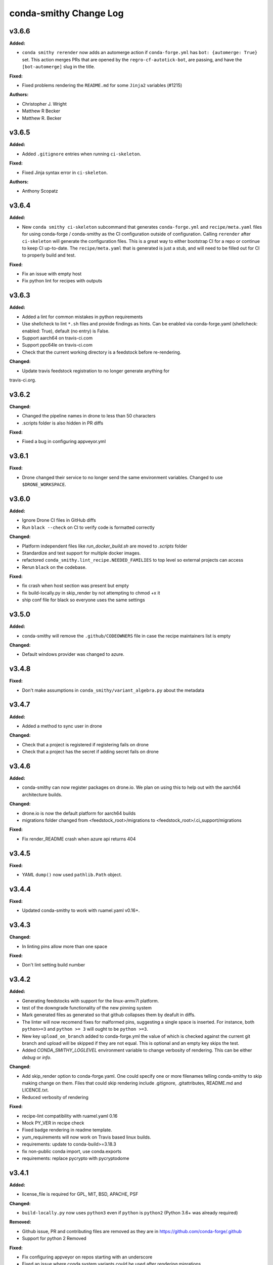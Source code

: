 =======================
conda-smithy Change Log
=======================

.. current developments

v3.6.6
====================

**Added:**

* ``conda smithy rerender`` now adds an automerge action if ``conda-forge.yml`` has ``bot: {automerge: True}`` set.
  This action merges PRs that are opened by the ``regro-cf-autotick-bot``, are passing, and have the ``[bot-automerge]``
  slug in the title.

**Fixed:**

* Fixed problems rendering the ``README.md`` for some ``Jinja2`` variables (#1215)

**Authors:**

* Christopher J. Wright
* Matthew R Becker
* Matthew R. Becker



v3.6.5
====================

**Added:**

* Added ``.gitignore`` entries when running ``ci-skeleton``.

**Fixed:**

* Fixed Jinja syntax error in ``ci-skeleton``.

**Authors:**

* Anthony Scopatz



v3.6.4
====================

**Added:**

* New ``conda smithy ci-skeleton`` subcommand that generates ``conda-forge.yml``
  and ``recipe/meta.yaml`` files for using conda-forge / conda-smithy as
  the CI configuration outside of configuration. Calling ``rerender`` after
  ``ci-skeleton`` will generate the configuration files. This is a great way to
  either bootstrap CI for a repo or continue to keep CI up-to-date.
  The ``recipe/meta.yaml`` that is generated is just a stub, and will need to
  be filled out for CI to properly build and test.

**Fixed:**

* Fix an issue with empty host
* Fix python lint for recipes with outputs



v3.6.3
====================

**Added:**

* Added a lint for common mistakes in python requirements
* Use shellcheck to lint ``*.sh`` files and provide findings as hints. Can be
  enabled via conda-forge.yaml (shellcheck: enabled: True), default (no entry)
  is False.
* Support aarch64 on travis-ci.com
* Support ppc64le on travis-ci.com
* Check that the current working directory is a feedstock before re-rendering.

**Changed:**

* Update travis feedstock registration to no longer generate anything for
travis-ci.org.



v3.6.2
====================

**Changed:**

* Changed the pipeline names in drone to less than 50 characters
* .scripts folder is also hidden in PR diffs

**Fixed:**

* Fixed a bug in configuring appveyor.yml



v3.6.1
====================

**Fixed:**

* Drone changed their service to no longer send the same environment variables. Changed to use ``$DRONE_WORKSPACE``.



v3.6.0
====================

**Added:**

* Ignore Drone CI files in GitHub diffs
* Run ``black --check`` on CI to verify code is formatted correctly

**Changed:**

* Platform independent files like `run_docker_build.sh` are moved to `.scripts` folder
* Standardize and test support for multiple docker images.
* refactored ``conda_smithy.lint_recipe.NEEDED_FAMILIES`` to top level so external projects can access
* Rerun ``black`` on the codebase.

**Fixed:**

* fix crash when host section was present but empty
* fix build-locally.py in skip_render by not attempting to chmod +x it
* ship conf file for black so everyone uses the same settings



v3.5.0
====================

**Added:**

* conda-smithy will remove the ``.github/CODEOWNERS`` file in case the recipe
  maintainers list is empty

**Changed:**

* Default windows provider was changed to azure.



v3.4.8
====================

**Fixed:**

* Don't make assumptions in ``conda_smithy/variant_algebra.py`` about the metadata



v3.4.7
====================

**Added:**

* Added a method to sync user in drone

**Changed:**

* Check that a project is registered if registering fails on drone
* Check that a project has the secret if adding secret fails on drone



v3.4.6
====================

**Added:**

* conda-smithy can now register packages on drone.io.  We plan on using this to help out with the aarch64
  architecture builds.

**Changed:**

* drone.io is now the default platform for aarch64 builds
* migrations folder changed from <feedstock_root>/migrations to <feedstock_root>/.ci_support/migrations

**Fixed:**

* Fix render_README crash when azure api returns 404



v3.4.5
====================

**Fixed:**

* YAML ``dump()`` now used ``pathlib.Path`` object.



v3.4.4
====================

**Fixed:**

* Updated conda-smithy to work with ruamel.yaml v0.16+.



v3.4.3
====================

**Changed:**

* In linting pins allow more than one space

**Fixed:**

* Don't lint setting build number



v3.4.2
====================

**Added:**

* Generating feedstocks with support for the linux-armv7l platform.
* test of the downgrade functionality of the new pinning system
* Mark generated files as generated so that github collapses them by deafult in diffs.
* The linter will now recomend fixes for malformed pins,
  suggesting a single space is inserted. For instance, both ``python>=3`` and
  ``python >= 3`` will ought to be ``python >=3``.
* New key ``upload_on_branch`` added to conda-forge.yml the value of which is checked
  against the current git branch and upload will be skipped if they are not equal.
  This is optional and an empty key skips the test.
* Added `CONDA_SMITHY_LOGLEVEL` environment variable to change verbosity
  of rendering. This can be either `debug` or `info`.

**Changed:**

* Add skip_render option to conda-forge.yaml. One could specify one or more filenames telling conda-smithy to skip making change on them. Files that could skip rendering include .gitignore, .gitattributes, README.md and LICENCE.txt.
* Reduced verbosity of rendering

**Fixed:**

* recipe-lint compatibility with ruamel.yaml 0.16
* Mock PY_VER in recipe check
* Fixed badge rendering in readme template.
* yum_requirements will now work on Travis based linux builds.
* requirements: update to conda-build>=3.18.3
* fix non-public conda import, use conda.exports
* requirements: replace pycrypto with pycryptodome



v3.4.1
====================

**Added:**

* license_file is required for GPL, MIT, BSD, APACHE, PSF

**Changed:**

* ``build-locally.py`` now uses ``python3`` even if ``python`` is ``python2`` (Python 3.6+ was already required)

**Removed:**

* Github issue, PR and contributing files are removed as they are in https://github.com/conda-forge/.github
* Support for python 2 Removed

**Fixed:**

* Fix configuring appveyor on repos starting with an underscore
* Fixed an issue where conda system variants could be used after rendering migrations.
* Fixed issue where only the last maintainer is review requested
* Unlicense is allowed
* Support newer ``shyaml`` versions by checking whether ``shyaml -h`` succeeds.



v3.4.0
====================

**Fixed:**

* bumped conda version check in CLI to 5.0 (from 4.7)



v3.3.7
====================

**Added:**

* Added codeowners file

**Fixed:**

* Fixed checking in .pyc files



v3.3.6
====================

**Fixed:**

* Indentation error in ``github.py``



v3.3.5
====================

**Added:**

* Added native aarch64 support for builds using Drone.io. This can be enabled by
  either using `provider: {linux_aarch64: drone}` or `provider: {linux_aarch64:
  native}` in the conda-forge.yml.
  
  Currently, drone has to be enabled manually as there is no automatic CI
  registration for repos.
* export CI env variable with CI provider name
* New ``build-locally.py`` script that is added to the root feedstock directory when
  ``conda smithy rerender`` is run. This script runs conda build locally. Currently
  it only fully supports running docker builds.
* print when adding new team to maintiners of feedstock

**Removed:**

* `docker.image` in conda-forge.yml is removed
* Removed the need for shyaml in CI env.

**Fixed:**

* removed empty lines causing current build status table to render as code
* build setup script overriding is now supported on azure too



v3.3.4
====================



v3.3.3
====================

**Added:**

* Added native ppc64le support to for travis-ci.  This can be enabled by either using
  `provider: {linux_ppc64le: travis}` or `provider: {linux_ppc64le: native}` in the conda-forge.yml.
  These will be the new default behavior going forward for ppc64le builds.  If native builds are not needed the 
  qemu based builds on azure will continue to function as before.
* Added `DOCKER_IMAGE` variable to `run_docker_build.sh`

**Changed:**

* Fallback to default image in `run_docker_build.sh` if `shyaml` is not installed.

**Fixed:**

* Fixed badges for noarch builds using azure



v3.3.2
====================



v3.3.1
====================

**Fixed:**

* Use `config.instance_base_url` instead of `config.azure_team_instance` when creating new feedstocks



v3.3.0
====================

**Added:**

* Added a utility to retrieve the azure buildid.  This is needed to make badges for non-conda forge users.
* Added badges for azure ci builds.

**Changed:**

* Bumped up the maximum build time on azure to 6 hours!
* Switched default provider for osx and linux to be azure.
* ``conda-smithy regenerate`` now supports ``--check`` to see if regeneration can be performed
* Bumped the license year to 2019.
* Only suggest noarch in linting staged-recipes pull requests, not feedstocks.
  Refer to issues #1021, #1030, #1031. Linter is not checking all prerequisites for noarch.



v3.2.14
====================

**Added:**

* hint to suggest using python noarch, when the build requirements include pip and no compiler is specified.

**Fixed:**

* qemu activation fixed so that we can use sudo.



v3.2.13
====================

**Added:**

* Allow enabling aarch64 and ppc64le using default provider

**Changed:**

* Appveyor will now use the conda python3.x executable to run the fast-finish script.
* Azure windows builds are no longer silent.
* Azure build definition updating now works.

**Fixed:**

* yum_requirements will now work on azure based linux builds.



v3.2.12
====================

**Fixed:**

* Removed ``v`` from release that prevented conda-smithy version check from
  working properly.



v3.2.11
====================

**Fixed:**

* Secrets weren't getting passed to Azure properly.



v3.2.10
====================

**Changed:**

* Ran ``black`` on the codebase
* Added a few more always included keys.  These are required by the aarch64 migration.
These in particular are: ``cdt_arch``, ``cdt_name``,  ``BUILD``.



v3.2.9
====================



v3.2.8
====================

**Fixed:**

* conda-clean --lock does nothing.  Remove it.



v3.2.7
====================

**Fixed:**

* Fixed azure conditions for osx and win64



v3.2.6
====================

**Fixed:**

* Bugfix for uploading packages.



v3.2.5
====================

**Fixed:**

* Fixed docker image name from ``gcc7`` to ``comp7``.



v3.2.4
====================

**Fixed:**

* Fixed issue where azure was deleting linux configs for noarch packages.



v3.2.3
====================

**Added:**

* Added `conda-build` version to git commit message produced by `conda smithy regenerate`
* Made idle timeouts on travisci and circleci configurable.  To set this add to your `conda-forge-config.yml`

    .. code-block:: yaml

    idle_timeout_minutes: 30
None

* Added preliminary multiarch builds for aarch64 and ppc64le using qemu on azure.  This will be enabled by
means of a migrator at a later point in time.
Command line options are now available for the command `conda smithy register-ci`
to disable registration on a per-ci level. `--without-azure`, `--without-circle`,
`--without-travis`, and `--without-appveyor` can now be used in conjunction with
`conda smithy register-ci`.

**Changed:**

conda-build is now specified along side `conda-forge-ci-setup` installs so that it gets updated to the latest version available during each build.
* Moved NumFOCUS badge to "About conda-forge" section in the feedstock README.
* Removed ``branch2.0`` for the finding the fast-finish script, and changed it
  back to ``master``.

**Fixed:**

* Linter no longer fails if meta.yaml uses `os.sep`
* Fixed azure linux rendering caused by bad jinja rendering
* Linting only fails noarch recipes with selectors for host and runtime dependencies.



v3.2.2
====================

**Added:**

* recipe-maintainers can now be a conda-forge github team


**Fixed:**

* Azure fixed incorrect build setup
* Use setup_conda_rc for azure on windows
* Fixed creating feedstocks with conda-build 3.17.x
* Fixed bug in appveyor where custom channels are not used
* Added conda-forge when installing conda-forge-ci-setup to prevent Circle from changing channel priority




v3.2.1
====================

**Added:**

* Added support for rendering feedstock recipes for Azure pipelines.
  Presently this is enabled globally for all feedstocks going forward by default.
  Azure builds are configured to not publish artifacts to anaconda.org
* PR template asking for news entries
  (aka, I heard you like news, so I put a news item about adding news items into
  your news item, so you can add news while you add news)
* Feedstock maintainers are now listed in the README file.


**Removed:**

* Python 2.7 support has been dropped.  Conda-smithy now requires python >= 3.5.


**Fixed:**

* Fixes issue with Circle job definition where "filters are incompatible with
  workflows" when Linux is skipped. This was causing Linux jobs to be created
  and then fail on feedstocks where Linux and Circle were not needed.




v3.2.0
====================

**Changed:**

* updated toolchain lint to error


**Fixed:**

* The ``extra-admin-users`` flag can be None which is the default case. So, we have to check that before to make a loop on the entries of ``extra-admin-users`` list.
* The ``update-cb3`` command now handles ``toolchain3`` in the same way that
  ``toolchain`` is handled.




v3.1.12
====================

**Fixed:**

* fixed lint by checking that recipe-maintainers is an instance of
  ``collections.abc.Sequence``




v3.1.11
====================

**Changed:**

* Upgrade links to HTTPS and update link targets where necessary (#866)


**Removed:**

* Drop `vendored` package/directory. A remnant that is no longer used.


**Fixed:**

None

* Linter: packages without a `name` aren't actually in bioconda. (#872)
* Linter: handle new versions of `ruamel.yaml` appropriately instead of complaining about `expected to be a dictionary, but got a CommentedMap`. (#871)
* Fix missing newline in last line of generated readmes and add unit test for it (#864)




v3.1.10
====================

**Changed:**

- Change conda-smithy rerender text in PR template so that it is not invoked. (#858)


**Fixed:**

- Fix OrderedDict order not being kept (#854)




v3.1.9
====================

**Added:**

* Add merge_build_host: True #[win] for R packages in update-cb3


**Changed:**

* Package the tests




v3.1.8
====================

**Fixed:**

* Linter issue with multiple outputs and unexpected subsection checks




v3.1.7
====================

**Added:**

* Allow appveyor.image in conda-forge.yml to set the `appveyor image <https://www.appveyor.com/docs/build-environment/#choosing-image-for-your-builds>`_. (#808)
* Temporary travis user for adding repos  #815
* More verbose output for ``update-cb3``  #818
* ``.zip`` file support for ``update-cb3``  #832


**Changed:**

* Move noarch pip error to hint  #807
* Move biocona duplicate from error to hint  #809


**Fixed:**

- Fix OrderedDict representation in dumped yaml files (#820).
- Fix travis-ci API permission error (#812)
* Linter: recognize when tests are specified in the `outputs` section. (#830)




v3.1.6
====================

**Fixed:**

- Fix sorting of values of packages in `zip_keys` (#800)
- Fix `pin_run_as_build` inclusion for packages with `-` in their names (#796)
- Fix merging of configs when there are variants in outputs (#786, #798)
- Add `conda smithy update-cb3` command to update a recipe from conda-build v2 to v3 (##781)




v3.1.2
====================

**Added:**

None

* Require ``conda-forge-pinnings`` to run
None

* Update conda-build in the docker build script


**Changed:**

None

* Included package badges in a table




